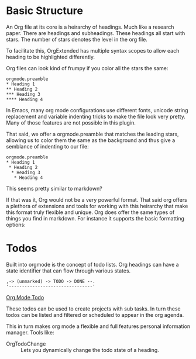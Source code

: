 * Basic Structure
  An Org file at its core is a heirarchy of headings. Much like a research paper.
  There are headings and subheadings. These headings all start with stars.
  The number of stars denotes the level in the org file.

  To facilitate this, OrgExtended has multiple syntax scopes to allow each heading to be highlighted differently.

  Org files can look kind of frumpy if you color all the stars the same:
  #+begin_example
  orgmode.preamble 
  * Heading 1
  ** Heading 2
  *** Heading 3
  **** Heading 4
  #+end_example

  In Emacs, many org mode configurations use different fonts, unicode string replacement and variable indenting tricks to
  make the file look very pretty. Many of those features are not possible in this plugin.

  That said, we offer a orgmode.preamble that matches the leading stars, allowing us to color them the same as the background and thus
  give a semblance of indenting to our file:

  #+begin_example
  orgmode.preamble 
  * Heading 1
   * Heading 2
    * Heading 3
     * Heading 4
  #+end_example

  [[file:images/heading_cycling.gif]]

  This seems pretty similar to markdown?

  If that was it, Org would not be a very powerful format. That said org offers a plethora of extensions and tools for working with this heirarchy that make
  this format truly flexible and unique. Org does offer the same types of things you find in markdown. For instance it supports the basic formatting options:

  [[file:images/basic_formatting.gif]]

* Todos

  Built into orgmode is the concept of todo lists.
  Org headings can have a state identifier that can flow through various states.

  #+BEGIN_EXAMPLE
   ,-> (unmarked) -> TODO -> DONE --.
   '--------------------------------' 
  #+END_EXAMPLE

  [[https://orgmode.org/manual/TODO-Basics.html#TODO-Basics][Org Mode Todo]]

  These todos can be used to create projects with sub tasks. In turn these todos can be
  listed and filtered or scheduled to appear in the org agenda.

  This in turn makes org mode a flexible and full features personal information manager.
  Tools like:

  - OrgTodoChange :: Lets you dynamically change the todo state of a heading.
  

  